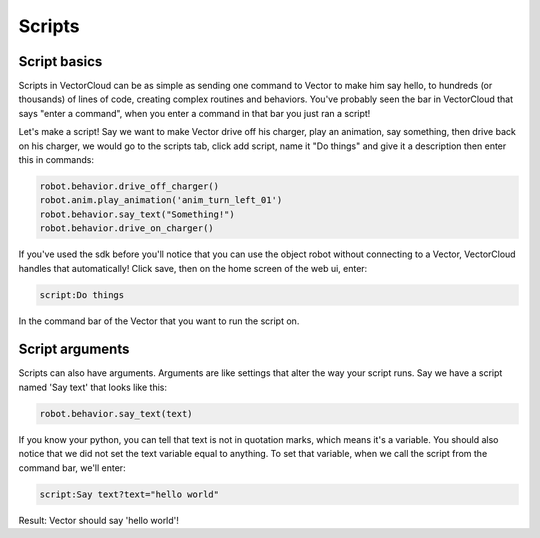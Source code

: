 Scripts
=======

Script basics
-------------
Scripts in VectorCloud can be as simple as sending one command to Vector to make
him say hello, to hundreds (or thousands) of lines of code, creating complex
routines and behaviors. You've probably seen the bar in VectorCloud that says
"enter a command", when you enter a command in that bar you just ran a script!

Let's make a script! Say we want to make Vector drive off his charger, play an
animation, say something, then drive back on his charger, we would go to the scripts
tab, click add script,  name it "Do things" and give it a description then
enter this in commands:

.. code-block:: python

    robot.behavior.drive_off_charger()
    robot.anim.play_animation('anim_turn_left_01')
    robot.behavior.say_text("Something!")
    robot.behavior.drive_on_charger()

If you've used the sdk before you'll notice that you can use the object robot
without connecting to a Vector, VectorCloud handles that automatically! Click save,
then on the home screen of the web ui, enter:

.. code-block:: python

    script:Do things

In the command bar of the Vector that you want to run the script on.

Script arguments
----------------
Scripts can also have arguments. Arguments are like settings that alter the way
your script runs. Say we have a script named 'Say text' that looks like this:

.. code-block:: python

    robot.behavior.say_text(text)

If you know your python, you can tell that text is not in quotation marks, which means
it's a variable. You should also notice that we did not set the text variable equal to
anything. To set that variable, when we call the script from the command bar,
we'll enter:

.. code-block:: python

    script:Say text?text="hello world"

Result: Vector should say 'hello world'!